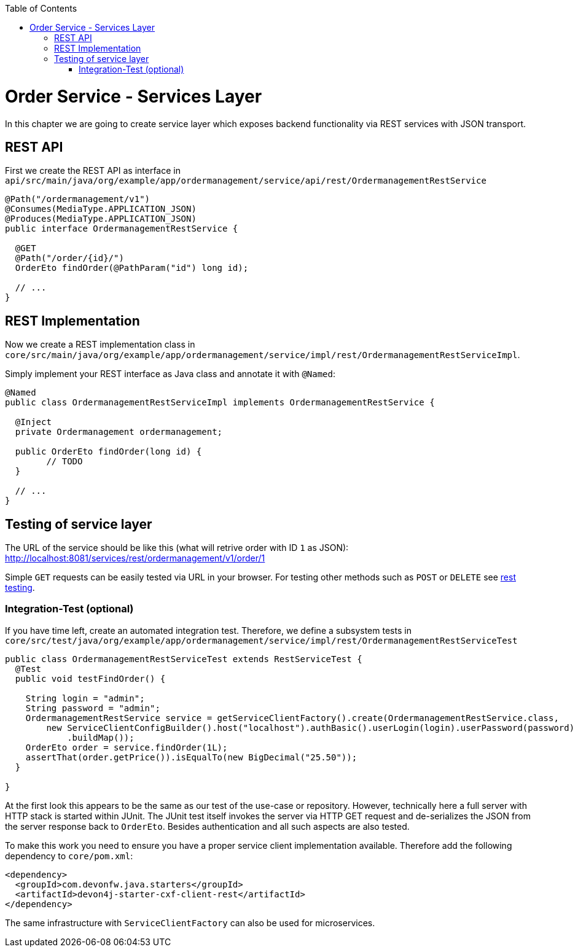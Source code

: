 :toc: macro
toc::[]

= Order Service - Services Layer

In this chapter we are going to create service layer which exposes backend functionality via REST services with JSON transport.

== REST API

First we create the REST API as interface in `api/src/main/java/org/example/app/ordermanagement/service/api/rest/OrdermanagementRestService`

[source,java]
----
@Path("/ordermanagement/v1")
@Consumes(MediaType.APPLICATION_JSON)
@Produces(MediaType.APPLICATION_JSON)
public interface OrdermanagementRestService {

  @GET
  @Path("/order/{id}/")
  OrderEto findOrder(@PathParam("id") long id);

  // ...
}
----

== REST Implementation

Now we create a REST implementation class in `core/src/main/java/org/example/app/ordermanagement/service/impl/rest/OrdermanagementRestServiceImpl`.

Simply implement your REST interface as Java class and annotate it with `@Named`:
[source,java]
----
@Named
public class OrdermanagementRestServiceImpl implements OrdermanagementRestService {

  @Inject
  private Ordermanagement ordermanagement;

  public OrderEto findOrder(long id) {
	// TODO
  }

  // ...
}
----

== Testing of service layer

The URL of the service should be like this (what will retrive order with ID `1` as JSON):
http://localhost:8081/services/rest/ordermanagement/v1/order/1

Simple `GET` requests can be easily tested via URL in your browser.
For testing other methods such as `POST` or `DELETE` see https://github.com/devonfw/devon4j/blob/develop/documentation/guide-rest.asciidoc#rest-testing[rest testing].

=== Integration-Test (optional)

If you have time left, create an automated integration test.
Therefore, we define a subsystem tests in
`core/src/test/java/org/example/app/ordermanagement/service/impl/rest/OrdermanagementRestServiceTest`

[source,java]
----
public class OrdermanagementRestServiceTest extends RestServiceTest {
  @Test
  public void testFindOrder() {

    String login = "admin";
    String password = "admin";
    OrdermanagementRestService service = getServiceClientFactory().create(OrdermanagementRestService.class,
        new ServiceClientConfigBuilder().host("localhost").authBasic().userLogin(login).userPassword(password)
            .buildMap());
    OrderEto order = service.findOrder(1L);
    assertThat(order.getPrice()).isEqualTo(new BigDecimal("25.50"));
  }

}
----

At the first look this appears to be the same as our test of the use-case or repository.
However, technically here a full server with HTTP stack is started within JUnit.
The JUnit test itself invokes the server via HTTP GET request and de-serializes the JSON from the server response back to `OrderEto`. Besides authentication and all such aspects are also tested.

To make this work you need to ensure you have a proper service client implementation available. Therefore add the following dependency to `core/pom.xml`:
[source,java]
----
<dependency>
  <groupId>com.devonfw.java.starters</groupId>
  <artifactId>devon4j-starter-cxf-client-rest</artifactId>
</dependency>
----

The same infrastructure with `ServiceClientFactory` can also be used for microservices.


